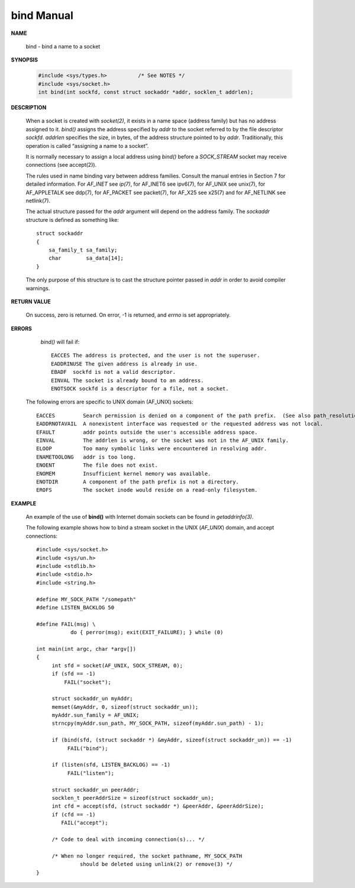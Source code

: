 ***********
bind Manual
***********

**NAME**
    
   bind - bind a name to a socket

**SYNOPSIS**

   .. code-block:: c

      #include <sys/types.h>          /* See NOTES */
      #include <sys/socket.h>
      int bind(int sockfd, const struct sockaddr *addr, socklen_t addrlen);

**DESCRIPTION**

   When a socket is created with *socket(2)*, it exists in a name space (address family) but has no address 
   assigned to it. *bind()* assigns the address specified by *addr* to the socket referred to by the file 
   descriptor *sockfd*.  *addrlen* specifies the size, in bytes, of the address structure pointed to by *addr*.  
   Traditionally, this operation is called “assigning a name to a socket”.

   It is normally necessary to assign a local address using *bind()* before a *SOCK_STREAM* socket may 
   receive connections (see accept(2)).

   The rules used in name binding vary between address families. Consult the manual entries in Section 7 
   for detailed information. For *AF_INET* see *ip(7)*, for AF_INET6 see ipv6(7), for AF_UNIX see unix(7), 
   for AF_APPLETALK see ddp(7), for AF_PACKET see packet(7), for AF_X25 see x25(7) and for AF_NETLINK see netlink(7).

   The actual structure passed for the *addr* argument will depend on the address family.  
   The *sockaddr* structure is defined as something like::

      struct sockaddr 
      {
          sa_family_t sa_family;
          char        sa_data[14];
      }

   The only purpose of this structure is to cast the structure pointer passed in *addr* 
   in order to avoid compiler warnings.

**RETURN VALUE**
   
   On success, zero is returned.  On error, -1 is returned, 
   and *errno* is set appropriately.

**ERRORS**

    *bind()* will fail if::

      EACCES The address is protected, and the user is not the superuser.
      EADDRINUSE The given address is already in use.
      EBADF  sockfd is not a valid descriptor.
      EINVAL The socket is already bound to an address.
      ENOTSOCK sockfd is a descriptor for a file, not a socket.

   The following errors are specific to UNIX domain (AF_UNIX) sockets::

      EACCES         Search permission is denied on a component of the path prefix.  (See also path_resolution(7).)
      EADDRNOTAVAIL  A nonexistent interface was requested or the requested address was not local.
      EFAULT         addr points outside the user's accessible address space.
      EINVAL         The addrlen is wrong, or the socket was not in the AF_UNIX family.
      ELOOP          Too many symbolic links were encountered in resolving addr.
      ENAMETOOLONG   addr is too long.
      ENOENT         The file does not exist.
      ENOMEM         Insufficient kernel memory was available.
      ENOTDIR        A component of the path prefix is not a directory.
      EROFS          The socket inode would reside on a read-only filesystem.


**EXAMPLE**

   An example of the use of **bind()** with 
   Internet domain sockets can be found in *getaddrinfo(3)*.

   The following example shows how to bind a stream socket in 
   the UNIX (*AF_UNIX*) domain, and accept connections::

      #include <sys/socket.h>
      #include <sys/un.h>
      #include <stdlib.h>
      #include <stdio.h>
      #include <string.h>
      
      #define MY_SOCK_PATH "/somepath"
      #define LISTEN_BACKLOG 50
      
      #define FAIL(msg) \
                 do { perror(msg); exit(EXIT_FAILURE); } while (0)
      
      int main(int argc, char *argv[])
      {
           int sfd = socket(AF_UNIX, SOCK_STREAM, 0); 
           if (sfd == -1) 
               FAIL("socket");
      
           struct sockaddr_un myAddr;
           memset(&myAddr, 0, sizeof(struct sockaddr_un));
           myAddr.sun_family = AF_UNIX;
           strncpy(myAddr.sun_path, MY_SOCK_PATH, sizeof(myAddr.sun_path) - 1); 
      
           if (bind(sfd, (struct sockaddr *) &myAddr, sizeof(struct sockaddr_un)) == -1) 
                FAIL("bind");
      
           if (listen(sfd, LISTEN_BACKLOG) == -1) 
                FAIL("listen");
            
           struct sockaddr_un peerAddr;
           socklen_t peerAddrSize = sizeof(struct sockaddr_un);
           int cfd = accept(sfd, (struct sockaddr *) &peerAddr, &peerAddrSize);
           if (cfd == -1) 
              FAIL("accept");
      
           /* Code to deal with incoming connection(s)... */
      
           /* When no longer required, the socket pathname, MY_SOCK_PATH
                    should be deleted using unlink(2) or remove(3) */
      }



